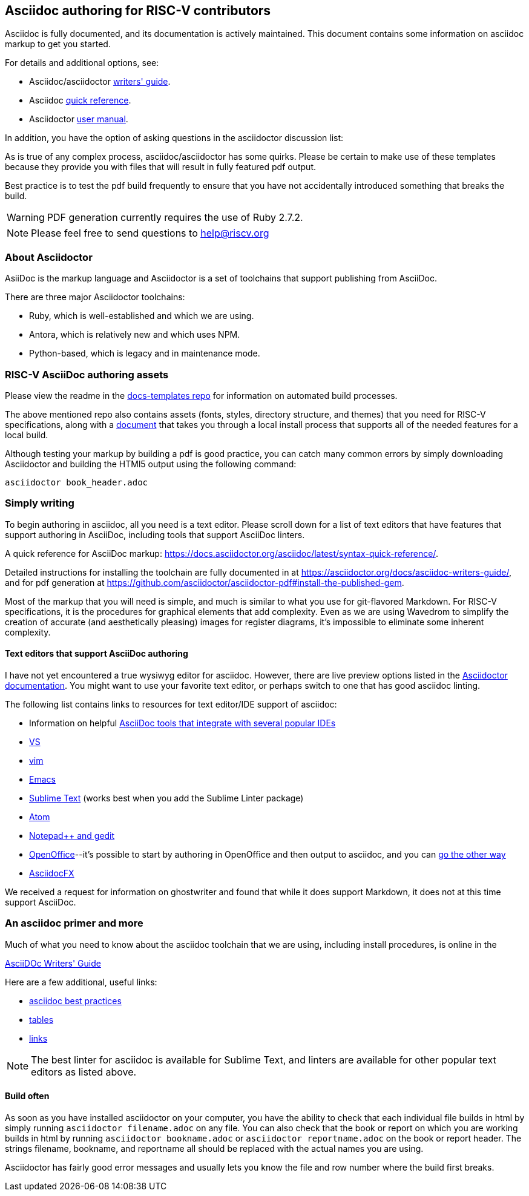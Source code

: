 == Asciidoc authoring for RISC-V contributors

Asciidoc is fully documented, and its documentation is actively maintained. This document contains some information on asciidoc markup to get you started.

For details and additional options, see:

 * Asciidoc/asciidoctor https://asciidoctor.org/docs/asciidoc-writers-guide/[writers' guide].
 * Asciidoc http://asciidoctor.org/docs/asciidoc-syntax-quick-reference/[quick reference].
 * Asciidoctor http://asciidoctor.org/docs/user-manual/[user manual].

In addition, you have the option of asking questions in the asciidoctor discussion list:

As is true of any complex process, asciidoc/asciidoctor has some quirks. Please be certain to make use of these templates because they provide you with files that will result in fully featured pdf output.

Best practice is to test the pdf build frequently to ensure that you have not accidentally introduced something that breaks the build.

WARNING: PDF generation currently requires the use of Ruby 2.7.2.

[NOTE]
====
Please feel free to send questions to help@riscv.org
====

=== About Asciidoctor

AsiiDoc is the markup language and Asciidoctor is a set of toolchains that support publishing from AsciiDoc. 

There are three major Asciidoctor toolchains:

* Ruby, which is well-established and which we are using.
* Antora, which is relatively new and which uses NPM.
* Python-based, which is legacy and in maintenance mode.

=== RISC-V AsciiDoc authoring assets

Please view the readme in the https://github.com/riscv/docs-templates[docs-templates repo] for information on automated build processes.

The above mentioned repo also contains assets (fonts, styles, directory structure, and themes) that you need for RISC-V specifications, along with a https://github.com/riscv/docs-templates/commit/5c18cc9761eb3f6516975ee0c109729a4ce66b93[document] that takes you through a local install process that supports all of the needed features for a local build.

Although testing your markup by building a pdf is good practice, you can catch many common errors by simply downloading Asciidoctor and building the HTMl5 output using the following command:

[source,cmd]
----
asciidoctor book_header.adoc
----

=== Simply writing

To begin authoring in asciidoc, all you need is a text editor. Please scroll down for a list of text editors that have features that support authoring in AsciiDoc, including tools that support AsciiDoc linters.

A quick reference for AsciiDoc markup: https://docs.asciidoctor.org/asciidoc/latest/syntax-quick-reference/.


Detailed instructions for installing the toolchain are fully documented in at https://asciidoctor.org/docs/asciidoc-writers-guide/, and for pdf generation at https://github.com/asciidoctor/asciidoctor-pdf#install-the-published-gem.

Most of the markup that you will need is simple, and much is similar to what you use for git-flavored Markdown. For RISC-V specifications, it is the procedures for graphical elements that add complexity. Even as we are using Wavedrom to simplify the creation of accurate (and aesthetically pleasing) images for register diagrams, it’s impossible to eliminate some inherent complexity.

==== Text editors that support AsciiDoc authoring

I have not yet encountered a true wysiwyg editor for asciidoc. However, there are live preview options listed in the https://docs.asciidoctor.org/asciidoctor/latest/tooling/[Asciidoctor documentation]. You might want to use your favorite text editor, or perhaps switch to one that has good asciidoc linting.

The following list contains links to resources for text editor/IDE support of asciidoc:

* Information on helpful https://docs.asciidoctor.org/asciidoctor/latest/tooling/[AsciiDoc tools that integrate with several popular IDEs]
* https://marketplace.visualstudio.com/items?itemName=asciidoctor.asciidoctor-vscode[VS]
* https://github.com/asciidoc/vim-asciidoc[vim]
* https://www.emacswiki.org/emacs/AsciiDoc[Emacs]
* https://packagecontrol.io/[Sublime Text] (works best when you add the Sublime Linter package)
* https://atom.io/users/asciidoctor[Atom]
* https://github.com/edusantana/asciidoc-highlight[Notepad++ and gedit]
* https://alldocs.app/convert-openoffice-odt-to-asciidoc[OpenOffice]--it’s possible to start by authoring in OpenOffice and then output to asciidoc, and you can https://github.com/dagwieers/asciidoc-odf[go the other way]
* https://www.asciidocfx.com/[AsciidocFX]

We received a request for information on ghostwriter and found that while it does support Markdown, it does not at this time support AsciiDoc.

=== An asciidoc primer and more

Much of what you need to know about the asciidoc toolchain that we are using, including install procedures, is online in the

https://asciidoctor.org/docs/asciidoc-writers-guide/[AsciiDOc Writers' Guide]

Here are a few additional, useful links:

* https://asciidoctor.org/docs/asciidoc-recommended-practices[asciidoc best practices]
* https://docs.asciidoctor.org/asciidoc/latest/tables/build-a-basic-table/[tables]
* https://docs.asciidoctor.org/asciidoc/latest/macros/link-macro-ref/[links]

[NOTE]
====
The best linter for asciidoc is available for Sublime Text, and linters are available for other popular text editors as listed above.
====

==== Build often

As soon as you have installed asciidoctor on your computer, you have the ability to check that each individual file builds in html by simply running `asciidoctor filename.adoc` on any file. You can also check that the book or report on which you are working builds in html by running `asciidoctor bookname.adoc` or `asciidoctor reportname.adoc` on the book or report header. The strings filename, bookname, and reportname all should be replaced with the actual names you are using.

Asciidoctor has fairly good error messages and usually lets you know the file and row number where the build first breaks.

